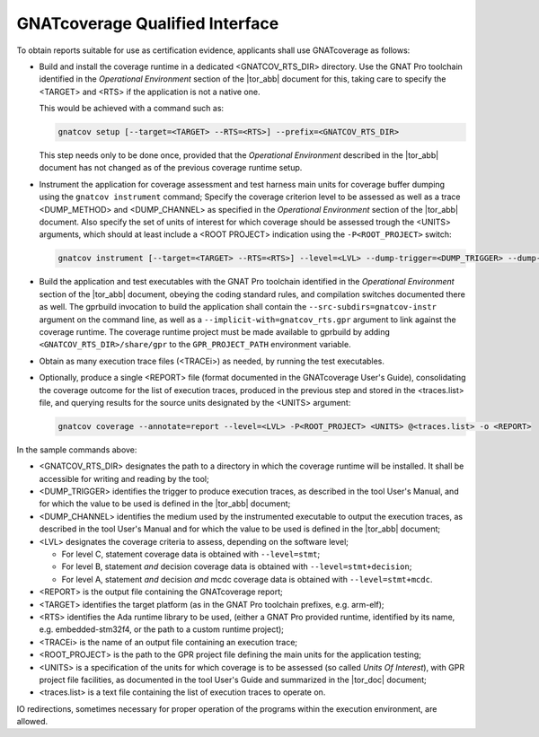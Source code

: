 .. _qualified-interface:

GNATcoverage Qualified Interface
================================

To obtain reports suitable for use as certification evidence, applicants shall
use GNATcoverage as follows:

* Build and install the coverage runtime in a dedicated <GNATCOV_RTS_DIR>
  directory. Use the GNAT Pro toolchain identified in the
  *Operational Environment* section of the |tor_abb| document for this,
  taking care to specify the <TARGET> and <RTS> if the application is
  not a native one.

  This would be achieved with a command such as:

  .. code-block:: text

   gnatcov setup [--target=<TARGET> --RTS=<RTS>] --prefix=<GNATCOV_RTS_DIR>


  This step needs only to be done once, provided that the *Operational
  Environment* described in the |tor_abb| document has not changed as of
  the previous coverage runtime setup.


* Instrument the application for coverage assessment and test harness main
  units for coverage buffer dumping using the ``gnatcov instrument`` command;
  Specify the coverage criterion level to be assessed as  well as a trace
  <DUMP_METHOD> and <DUMP_CHANNEL>  as specified in the
  *Operational Environment* section of the |tor_abb| document. Also specify the
  set of units of interest for which coverage should be assessed trough
  the <UNITS> arguments, which should at least include a <ROOT PROJECT>
  indication using the :literal:`-P<ROOT_PROJECT>` switch:

  .. code-block:: text

   gnatcov instrument [--target=<TARGET> --RTS=<RTS>] --level=<LVL> --dump-trigger=<DUMP_TRIGGER> --dump-channel=<DUMP_CHANNEL> -P<ROOT_PROJECT> <UNITS>


* Build the application and test executables with the GNAT Pro toolchain
  identified in the *Operational Environment* section of the |tor_abb| document,
  obeying the coding standard rules, and compilation switches documented there
  as well. The gprbuild invocation to build the application shall contain the
  ``--src-subdirs=gnatcov-instr`` argument on the command line, as well as a
  ``--implicit-with=gnatcov_rts.gpr`` argument to link against the coverage
  runtime. The coverage runtime project must be made available to gprbuild by
  adding ``<GNATCOV_RTS_DIR>/share/gpr`` to the ``GPR_PROJECT_PATH`` environment
  variable.


* Obtain as many execution trace files (<TRACEi>) as needed, by
  running the test executables.

* Optionally, produce a single <REPORT> file (format documented in the
  GNATcoverage User's Guide), consolidating the coverage outcome for the list of
  execution traces, produced in the previous step and stored in the
  <traces.list> file, and querying results for the source units designated by
  the <UNITS> argument:

  .. code-block:: text

   gnatcov coverage --annotate=report --level=<LVL> -P<ROOT_PROJECT> <UNITS> @<traces.list> -o <REPORT>


In the sample commands above:

* <GNATCOV_RTS_DIR> designates the path to a directory in which the coverage
  runtime will be installed. It shall be accessible for writing and reading by
  the tool;
* <DUMP_TRIGGER> identifies the trigger to produce execution traces, as
  described in the tool User's Manual, and for which the value to be used
  is defined in the |tor_abb| document;
* <DUMP_CHANNEL> identifies the medium used by the instrumented executable to
  output the execution traces, as described in the tool User's Manual and for
  which the value to be used is defined in the |tor_abb| document;
* <LVL> designates the coverage criteria to assess, depending on the software
  level;

  * For level C, statement coverage data is obtained with :literal:`--level=stmt`;

  * For level B, statement *and* decision coverage data is obtained with
    :literal:`--level=stmt+decision`;

  * For level A, statement *and* decision *and* mcdc coverage data is obtained
    with :literal:`--level=stmt+mcdc`.

* <REPORT> is the output file containing the GNATcoverage report;
* <TARGET> identifies the target platform (as in the GNAT Pro toolchain
  prefixes, e.g.  arm-elf);
* <RTS> identifies the Ada runtime library to be used, (either a GNAT Pro
  provided runtime, identified by its name, e.g. embedded-stm32f4, or the path
  to a custom runtime project);
* <TRACEi> is the name of an output file containing an execution trace;
* <ROOT_PROJECT> is the path to the GPR project file defining the main units for
  the application testing;
* <UNITS> is a specification of the units for which coverage is to be
  assessed (so called *Units Of Interest*), with GPR project file facilities,
  as documented in the tool User's Guide and summarized in the |tor_doc|
  document;

* <traces.list> is a text file containing the list of execution traces to
  operate on.

IO redirections, sometimes necessary for proper operation of the programs
within the execution environment, are allowed.
